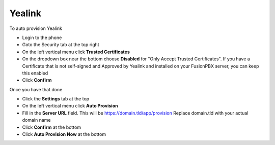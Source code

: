 Yealink 
============================


To auto provision Yealink

* Login to the phone
* Goto the Security tab at the top right
* On the left vertical menu click **Trusted Certificates**
* On the dropdown box near the bottom choose **Disabled** for "Only Accept Trusted Certificates".  If you have a Certificate that is not self-signed and Approved by Yealink and installed on your FusionPBX server, you can keep this enabled
* Click **Confirm**

.. image:: ../../_static/images/fusionpbx_provision_auto_yealink1.jpg
        :scale: 85%


Once you have that done

* Click the **Settings** tab at the top
* On the left vertical menu click  **Auto Provision**
* Fill in the **Server URL** field.  This will be https://domain.tld/app/provision  Replace domain.tld with your actual domain name
* Click **Confirm** at the bottom
* Click **Auto Provision Now** at the bottom


.. image:: ../../_static/images/fusionpbx_provision_auto_yealink.jpg
        :scale: 85%
